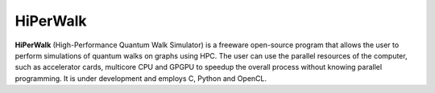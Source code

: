 HiPerWalk
=========
**HiPerWalk** (High-Performance Quantum Walk Simulator) is a freeware open-source program that
allows the user to perform simulations of quantum walks on graphs using HPC.
The user can use the parallel resources of the computer,
such as accelerator cards, multicore CPU and GPGPU to
speedup the overall process without knowing parallel programming.
It is under development and employs C, Python and OpenCL.
